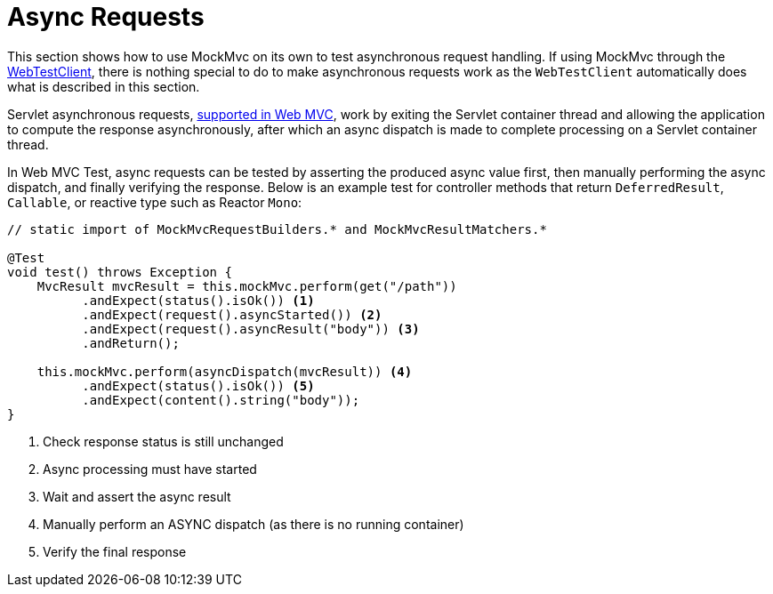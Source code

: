 [[mvc-test-async-requests]]
= Async Requests

This section shows how to use MockMvc on its own to test asynchronous request handling.
If using MockMvc through the xref:testing/webtestclient.adoc[WebTestClient], there is nothing special to do to make
asynchronous requests work as the `WebTestClient` automatically does what is described
in this section.

Servlet asynchronous requests, xref:web/webmvc/mvc-ann-async.adoc[supported in Web MVC],
work by exiting the Servlet container thread and allowing the application to compute
the response asynchronously, after which an async dispatch is made to complete
processing on a Servlet container thread.

In Web MVC Test, async requests can be tested by asserting the produced async value
first, then manually performing the async dispatch, and finally verifying the response.
Below is an example test for controller methods that return `DeferredResult`, `Callable`,
or reactive type such as Reactor `Mono`:

[source,java,indent=0,subs="verbatim,quotes",role="primary"]
----
// static import of MockMvcRequestBuilders.* and MockMvcResultMatchers.*

@Test
void test() throws Exception {
    MvcResult mvcResult = this.mockMvc.perform(get("/path"))
          .andExpect(status().isOk()) <1>
          .andExpect(request().asyncStarted()) <2>
          .andExpect(request().asyncResult("body")) <3>
          .andReturn();

    this.mockMvc.perform(asyncDispatch(mvcResult)) <4>
          .andExpect(status().isOk()) <5>
          .andExpect(content().string("body"));
}
----
<1> Check response status is still unchanged
<2> Async processing must have started
<3> Wait and assert the async result
<4> Manually perform an ASYNC dispatch (as there is no running container)
<5> Verify the final response



